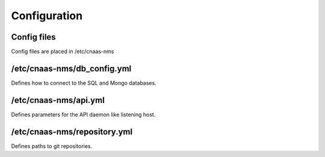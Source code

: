 Configuration
=============

Config files
------------

Config files are placed in /etc/cnaas-nms

/etc/cnaas-nms/db_config.yml
----------------------------

Defines how to connect to the SQL and Mongo databases.

/etc/cnaas-nms/api.yml
----------------------

Defines parameters for the API daemon like listening host.

/etc/cnaas-nms/repository.yml
-----------------------------

Defines paths to git repositories.
